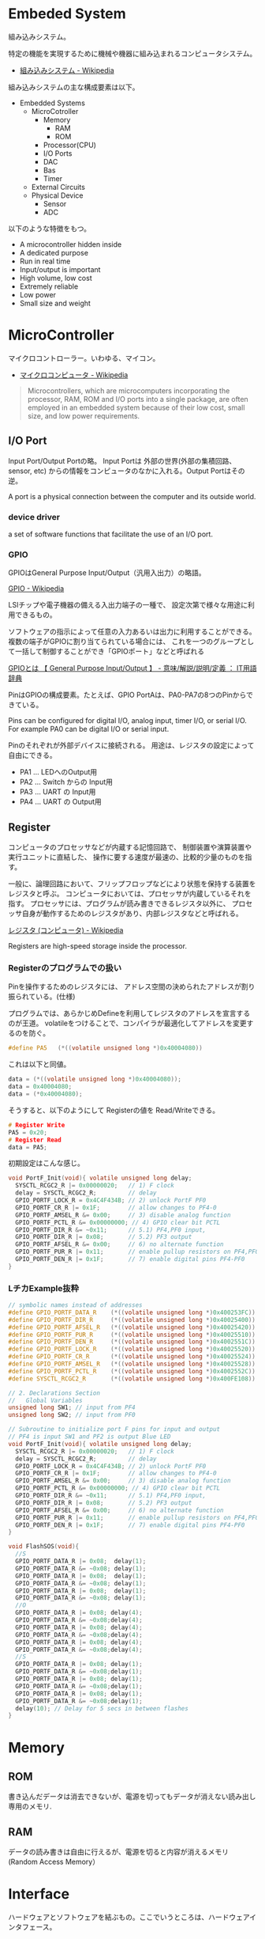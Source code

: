 #+OPTIONS: toc:nil
* Embeded System
組み込みシステム。

特定の機能を実現するために機械や機器に組み込まれるコンピュータシステム。

- [[http://ja.wikipedia.org/wiki/%E7%B5%84%E3%81%BF%E8%BE%BC%E3%81%BF%E3%82%B7%E3%82%B9%E3%83%86%E3%83%A0][組み込みシステム - Wikipedia]]

組み込みシステムの主な構成要素は以下。

- Embedded Systems
  - MicroCotroller
    - Memory
      - RAM
      - ROM
    - Processor(CPU)
    - I/O Ports
    - DAC
    - Bas
    - Timer
  - External Circuits
  - Physical Device
    - Sensor
    - ADC

以下のような特徴をもつ。

- A microcontroller hidden inside
- A dedicated purpose
- Run in real time
- Input/output is important
- High volume, low cost
- Extremely reliable
- Low power
- Small size and weight

* MicroController
マイクロコントローラー。いわゆる、マイコン。

- [[http://ja.wikipedia.org/wiki/%E3%83%9E%E3%82%A4%E3%82%AF%E3%83%AD%E3%82%B3%E3%83%B3%E3%83%94%E3%83%A5%E3%83%BC%E3%82%BF][マイクロコンピュータ - Wikipedia]]

#+BEGIN_HTML
<blockquote>
Microcontrollers, which are microcomputers incorporating the processor, 
RAM, ROM and I/O ports into a single package, 
are often employed in an embedded system because of their low cost, 
small size, and low power requirements.
</blockquote>
#+END_HTML

** I/O Port
Input Port/Output Portの略。
Input Portは 外部の世界(外部の集積回路、sensor, etc)
からの情報をコンピュータのなかに入れる。Output Portはその逆。

A port is a physical connection between the computer and its outside world.

*** device driver
a set of software functions that facilitate the use of an I/O port.

*** GPIO
GPIOはGeneral Purpose Input/Output（汎用入出力）の略語。

[[http://ja.wikipedia.org/wiki/GPIO][GPIO - Wikipedia]]

LSIチップや電子機器の備える入出力端子の一種で、
設定次第で様々な用途に利用できるもの。

ソフトウェアの指示によって任意の入力あるいは出力に利用することができる。
複数の端子がGPIOに割り当てられている場合には、
これを一つのグループとして一括して制御することができ「GPIOポート」などと呼ばれる

[[http://e-words.jp/w/GPIO.html][GPIOとは 【 General Purpose Input/Output 】 - 意味/解説/説明/定義 ： IT用語辞典]]

PinはGPIOの構成要素。たとえば、GPIO PortAは、PA0-PA7の8つのPinからできている。

Pins can be configured for digital I/O, 
analog input, timer I/O, or serial I/O. 
For example PA0 can be digital I/O or serial input.

Pinのそれぞれが外部デバイスに接続される。
用途は、レジスタの設定によって自由にできる。

- PA1 ... LEDへのOutput用
- PA2 ... Switch からの Input用
- PA3 ... UART の Input用
- PA4 ... UART の Output用

** Register
コンピュータのプロセッサなどが内蔵する記憶回路で、
制御装置や演算装置や実行ユニットに直結した、
操作に要する速度が最速の、比較的少量のものを指す。

一般に、論理回路において、フリップフロップなどにより状態を保持する装置をレジスタと呼ぶ。
コンピュータにおいては、プロセッサが内蔵しているそれを指す。
プロセッサには、プログラムが読み書きできるレジスタ以外に、
プロセッサ自身が動作するためのレジスタがあり、内部レジスタなどと呼ばれる。

[[http://ja.wikipedia.org/wiki/%E3%83%AC%E3%82%B8%E3%82%B9%E3%82%BF_(%E3%82%B3%E3%83%B3%E3%83%94%E3%83%A5%E3%83%BC%E3%82%BF)][レジスタ (コンピュータ) - Wikipedia]]

Registers are high-speed storage inside the processor.

*** Registerのプログラムでの扱い

Pinを操作するためのレジスタには、
アドレス空間の決められたアドレスが割り振られている。(仕様)

プログラムでは、あらかじめDefineを利用してレジスタのアドレスを宣言するのが王道。
volatileをつけることで、コンパイラが最適化してアドレスを変更するのを防ぐ。

#+begin_src c
#define PA5   (*((volatile unsigned long *)0x40004080))
#+end_src

これは以下と同値。

#+begin_src c
data = (*((volatile unsigned long *)0x40004080));
data = 0x40004080;
data = (*0x40004080);
#+end_src

そうすると、以下のようにして Registerの値を Read/Writeできる。

#+begin_src c
# Register Write
PA5 = 0x20;
# Register Read
data = PA5;
#+end_src

初期設定はこんな感じ。

#+begin_src c
void PortF_Init(void){ volatile unsigned long delay;
  SYSCTL_RCGC2_R |= 0x00000020;   // 1) F clock
  delay = SYSCTL_RCGC2_R;         // delay  
  GPIO_PORTF_LOCK_R = 0x4C4F434B; // 2) unlock PortF PF0 
  GPIO_PORTF_CR_R |= 0x1F;        // allow changes to PF4-0      
  GPIO_PORTF_AMSEL_R &= 0x00;     // 3) disable analog function
  GPIO_PORTF_PCTL_R &= 0x00000000; // 4) GPIO clear bit PCTL 
  GPIO_PORTF_DIR_R &= ~0x11;      // 5.1) PF4,PF0 input,
  GPIO_PORTF_DIR_R |= 0x08;       // 5.2) PF3 output 
  GPIO_PORTF_AFSEL_R &= 0x00;     // 6) no alternate function
  GPIO_PORTF_PUR_R |= 0x11;       // enable pullup resistors on PF4,PF0      
  GPIO_PORTF_DEN_R |= 0x1F;       // 7) enable digital pins PF4-PF0       
}
#+end_src

*** LチカExample抜粋

#+begin_src c
// symbolic names instead of addresses
#define GPIO_PORTF_DATA_R    (*((volatile unsigned long *)0x400253FC))
#define GPIO_PORTF_DIR_R     (*((volatile unsigned long *)0x40025400))
#define GPIO_PORTF_AFSEL_R   (*((volatile unsigned long *)0x40025420))
#define GPIO_PORTF_PUR_R     (*((volatile unsigned long *)0x40025510))
#define GPIO_PORTF_DEN_R     (*((volatile unsigned long *)0x4002551C))
#define GPIO_PORTF_LOCK_R    (*((volatile unsigned long *)0x40025520))
#define GPIO_PORTF_CR_R      (*((volatile unsigned long *)0x40025524))
#define GPIO_PORTF_AMSEL_R   (*((volatile unsigned long *)0x40025528))
#define GPIO_PORTF_PCTL_R    (*((volatile unsigned long *)0x4002552C))
#define SYSCTL_RCGC2_R       (*((volatile unsigned long *)0x400FE108))

// 2. Declarations Section
//   Global Variables
unsigned long SW1; // input from PF4
unsigned long SW2; // input from PF0

// Subroutine to initialize port F pins for input and output
// PF4 is input SW1 and PF2 is output Blue LED
void PortF_Init(void){ volatile unsigned long delay;
  SYSCTL_RCGC2_R |= 0x00000020;   // 1) F clock
  delay = SYSCTL_RCGC2_R;         // delay  
  GPIO_PORTF_LOCK_R = 0x4C4F434B; // 2) unlock PortF PF0 
  GPIO_PORTF_CR_R |= 0x1F;        // allow changes to PF4-0      
  GPIO_PORTF_AMSEL_R &= 0x00;     // 3) disable analog function
  GPIO_PORTF_PCTL_R &= 0x00000000; // 4) GPIO clear bit PCTL 
  GPIO_PORTF_DIR_R &= ~0x11;      // 5.1) PF4,PF0 input,
  GPIO_PORTF_DIR_R |= 0x08;       // 5.2) PF3 output 
  GPIO_PORTF_AFSEL_R &= 0x00;     // 6) no alternate function
  GPIO_PORTF_PUR_R |= 0x11;       // enable pullup resistors on PF4,PF0      
  GPIO_PORTF_DEN_R |= 0x1F;       // 7) enable digital pins PF4-PF0       
}

void FlashSOS(void){
  //S
  GPIO_PORTF_DATA_R |= 0x08;  delay(1);
  GPIO_PORTF_DATA_R &= ~0x08; delay(1);
  GPIO_PORTF_DATA_R |= 0x08;  delay(1);
  GPIO_PORTF_DATA_R &= ~0x08; delay(1);
  GPIO_PORTF_DATA_R |= 0x08;  delay(1);
  GPIO_PORTF_DATA_R &= ~0x08; delay(1);
  //O
  GPIO_PORTF_DATA_R |= 0x08; delay(4);
  GPIO_PORTF_DATA_R &= ~0x08;delay(4);
  GPIO_PORTF_DATA_R |= 0x08; delay(4);
  GPIO_PORTF_DATA_R &= ~0x08;delay(4);
  GPIO_PORTF_DATA_R |= 0x08; delay(4);
  GPIO_PORTF_DATA_R &= ~0x08;delay(4);
  //S
  GPIO_PORTF_DATA_R |= 0x08; delay(1);
  GPIO_PORTF_DATA_R &= ~0x08;delay(1);
  GPIO_PORTF_DATA_R |= 0x08; delay(1);
  GPIO_PORTF_DATA_R &= ~0x08;delay(1);
  GPIO_PORTF_DATA_R |= 0x08; delay(1);
  GPIO_PORTF_DATA_R &= ~0x08;delay(1);
  delay(10); // Delay for 5 secs in between flashes
}
#+end_src

* Memory
** ROM
書き込んだデータは消去できないが、電源を切ってもデータが消えない読み出し専用のメモリ.

** RAM
データの読み書きは自由に行えるが、電源を切ると内容が消えるメモリ(Random Access Memory）

* Interface
ハードウェアとソフトウェアを結ぶもの。ここでいうところは、ハードウェアインタフェース。

interface is defined as the hardware and software that combine 
to allow the computer to communicate with the external hardware. 

- [[http://ja.wikipedia.org/wiki/%E3%83%8F%E3%83%BC%E3%83%89%E3%82%A6%E3%82%A7%E3%82%A2%E3%82%A4%E3%83%B3%E3%82%BF%E3%83%95%E3%82%A7%E3%83%BC%E3%82%B9#.E3.83.8F.E3.83.BC.E3.83.89.E3.82.A6.E3.82.A7.E3.82.A2.E3.82.A4.E3.83.B3.E3.82.BF.E3.83.95.E3.82.A7.E3.83.BC.E3.82.B9][インタフェース (情報技術) - Wikipedia]]

I/O Port, 外部電子回路、物理的デバイス、ソフトウェアなどを集めたもの。

An interface is defined as the collection of the I/O port, 
external electronics, physical devices, and the software, 
which combine to allow the computer to communicate with the external world.

以下の4つに分類される。

- Parallel - binary data are available simultaneously on a group of lines
- Serial - binary data are available one bit at a time on a single line
- Analog - data are encoded as an electrical voltage, current, or power
- Time - data are encoded as a period, frequency, pulse width, or phase shift

** Parallel Interface
パラレルポートとは、コンピュータシステム内で、
ばらばらの周辺機器をケーブルで接続するために使われる物理的なインタフェースの一種。

- [[http://ja.wikipedia.org/wiki/%E3%83%91%E3%83%A9%E3%83%AC%E3%83%AB%E3%83%9D%E3%83%BC%E3%83%88][パラレルポート - Wikipedia]]
- [[http://www.sophia-it.com/content/%E3%83%91%E3%83%A9%E3%83%AC%E3%83%AB%E3%82%A4%E3%83%B3%E3%82%BF%E3%83%BC%E3%83%95%E3%82%A7%E3%83%BC%E3%82%B9][パラレルインターフェースとは 「パラレルインタフェース」 (parallel interface)： - IT用語辞典バイナリ]]

** Syncronization
ハードウェアとソフトウェアの同期処理。

ハードウェアのスピードとソフトウェアのスピードは、
ソフトウェアの方が早いため相互でやりとりするためには以下の手段がある。

*** Blind-Cycle 
決められた時間SleepしたあとにI/Oステータスをチェックする.

the software writes data to the output device, 
triggers (starts) the device, then waits a specified time. 
We call this method blind, because there is no status information 
about the I/O device reported to the software. 

*** Busy-Wait
Input deviceのデータが更新されたときにI/Oステータスをチェックする。

状態がBusyならばWait(loop), Readyならば次のステップへ。

Busy Wait is a software loop that checks the I/O status 
waiting for the done state. For an input device, 
the software waits until the input device has new data, 
and then reads it from the input device,

*** Interrupt 
ハードウェアが発生させる特別な通知。

An interrupt uses hardware to cause special software execution. 
With an input device, 
the hardware will request an interrupt when input device has new data. 
The software interrupt service will read from the input device and save in global RAM, 

*** Periodic Polling 
クロックタイマの割り込み契機でI/Oのステータスをチェック

*** DMA 
Direct Memory Access あるメモリから別のメモリに直接情報を書き込む


** Serial Interface
*** UART
Universal Asynchronous Receiver/Transmitter (UART).
調歩同期方式によるシリアル通信をするための汎用I/F。

- [[http://ja.wikipedia.org/wiki/UART][UART - Wikipedia]]

有名なので、最近のほとんどのマイコンに搭載されているらしい。
* Thread/Process/Task
** Thread
A thread is defined as the path of action of software as it executes. 

** Process
A process is defined as the action of software as it executes. 

スレッドとプロセスの違いは、変数のスコープの違い？

Threads share access to I/O devices, 
system resources, and global variables, 
while processes have separate global variables and system resources. 
Processes do not share I/O devices.

実際は、OSによってバラバラ。

- [[http://futurismo.biz/archives/2245][スレッドとタスクの違いについてしらべてみた(C++/Linux) | Futurismo]]

* Interrupt
Hardware Interrupt Software Action.

Busy-Waitの制御で待ってられない場合は、Interruptを利用する。

ここからは、一般的な説明ではなくてedXの中だけの定義。

*** Arm/DisArm
Armとは、ハードウェアが割り込みをあげることを有効化する。

DisArmとは、ハードウェアが割り込みをあげることを無効化する。

*** Enable/Disable
Enableは一時的に割り込みを有効化する。

Disbleは一時的に割り込みを無効化する。

Disable中に発生したInterupptは Pendingされて、Enable時に通知される。

*** Interruputの初期化処理
1. Trigger flag set by hardware
2. the device is armed by software
3. the device is enabled for interrupts in the NVIC
4. the processor is enabled for interrupts (PRIMASK I bit is clear)
5. the interrupt level must be less than the BASEPRI. 

*** Context Switch
割り込みをハードウェアが検知したときに、
foregroundとbackgroundのスレッドを入れ替える。

- [[http://ja.wikipedia.org/wiki/%E3%82%B3%E3%83%B3%E3%83%86%E3%82%AD%E3%82%B9%E3%83%88%E3%82%B9%E3%82%A4%E3%83%83%E3%83%81][コンテキストスイッチ - Wikipedia]]

現在のプロセスの実行を一時停止して、
スタックにレジスタ情報を覚えておく。

割り込みハンドラを実行して、
ハンドラの実行が終了したらもとのプロセスを再開する。

1. Current instruction is finished,
2. Eight registers are pushed on the stack,
3. LR is set to 0xFFFFFFF9,
4. IPSR is set to the interrupt number,
5. PC is loaded with the interrupt vector

** Interrupt Service Routine(ISR)
割り込みサービスルーチン。割り込みハンドラともいう。

[[http://ja.wikipedia.org/wiki/%E5%89%B2%E3%82%8A%E8%BE%BC%E3%81%BF%E3%83%8F%E3%83%B3%E3%83%89%E3%83%A9][割り込みハンドラ - Wikipedia]]

コンテキストスイッチによって、
foregroundで動作している busy-waitなスレッドとISRがスワップされる。

割り込み受け付けによって起動されるオペレーティングシステムや
デバイスドライバのコールバックルーチン。
割り込みハンドラは割り込み原因によってそれぞれ存在し、
割り込みハンドラがそのタスクを完了するまでにかかる時間も様々である。

*** NVIC
割り込みハンドラに対応させたい関数は、
startup scriptに事前に登録しておく。

vectorというメモリ領域にシステムにどの関数を実行すればいいかをアドレスとして教える。

interrupt発生時は vectorを参照して、それに対応する割り込みルーチンの関数を呼ぶ。

nested vectored interrupt controller (NVIC) manages interrupts, 
which are hardware-triggered software functions. Some internal peripherals, 
like the NVIC communicate directly with the processor 
via the private peripheral bus (PPB). 
The tight integration of the processor and interrupt controller provides 
fast execution of interrupt service routines (ISRs), 
dramatically reducing the interrupt latency.

*** Acknowledge
割り込みをISRが認識すること。
ISRが割り込みの認識を行った後、同じデバイスからの割り込みが発生しないよう割り込みマスクをする必要がある。
そうしないと、クラッシュする恐れがある。

- [[http://d241445.hosting-sv.jp/community/report/report31.html][レポート31：割り込みサービスルーチン（ISR）の処理]]

実装でやってはいけないことは以下。

- 長時間の処理はしてはいけない。
- 待ち状態になってはいけない、Delay Loopはつかわないほうがよい。
- 呼んではいけない関数がある。

割り込みハンドラでは必要最小限の処理のみを行い、別のタスクに通知して、
メインの処理はそっちでさせるように実装すべき。

*** ISRからメイン処理への通知方法
ISRとメイン処理はグローバルなメモリ領域を介して情報を受渡しする。

- Binary Semaphore
ISRで 決められたflagを立てて、メイン処理でそのフラグを監視する。
flagが1ならば、それのフラグに対応する処理を実施する。

- MailBox
flagとともにデータも渡すこともある。

flagをStatusといい、flagとdataを合わせたデータ構造をMailという。
(MailBox Pruducer-Consumer Pattern)

- FIFO queue
ISRでFifoなメモリ領域にデータをPUTし、
メイン処理のloop処理でで定期的にFifoなdataをチェックし、順次実行する。

* 異常検出の方法について
以下の2つがある。

- Interupt(通知)
  - リアルタイムに異常を処理できる。
  - ハードウェアやOSに依存する。

- Periodic Polling(監視)
  - ソフトウェアの処理だけで実装できる。
  - 割り込みを発生できないイベントも監視できる。

- [[https://www.uquest.co.jp/embedded/learning/lecture04.html][学校では教えてくれないこと | 技術コラム集（組込みの門） | ユークエスト]]

* DAC 
digital to analog converter (DAC).

デジタル電気信号をアナログ電気信号に変換する電子回路。

[[http://ja.wikipedia.org/wiki/%E3%83%87%E3%82%B8%E3%82%BF%E3%83%AB-%E3%82%A2%E3%83%8A%E3%83%AD%E3%82%B0%E5%A4%89%E6%8F%9B%E5%9B%9E%E8%B7%AF][デジタル-アナログ変換回路 - Wikipedia]]

** Sound

* ADC
analog to digital converter (ADC). 

アナログ電気信号をデジタル電気信号に変換する電子回路。

[[http://ja.wikipedia.org/wiki/%E3%82%A2%E3%83%8A%E3%83%AD%E3%82%B0-%E3%83%87%E3%82%B8%E3%82%BF%E3%83%AB%E5%A4%89%E6%8F%9B%E5%9B%9E%E8%B7%AF][アナログ-デジタル変換回路 - Wikipedia]]

** Sensor
